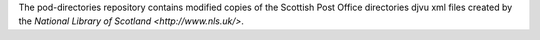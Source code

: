 The pod-directories repository contains modified copies of the Scottish Post Office directories djvu xml files created by the `National Library of Scotland <http://www.nls.uk/>`.
